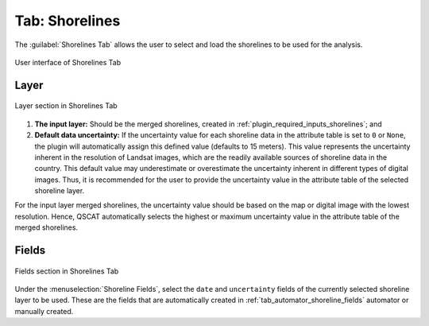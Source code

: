 .. _tab_shorelines:

***************
Tab: Shorelines
***************

.. only:: html

   .. contents::
      :local:
      :depth: 2

The :guilabel:`Shorelines Tab` allows the user to select and load the shorelines to be used for the analysis.

.. _figure_tab_shorelines:

.. figure:: /img/shorelines/shorelines-tab.png
   :align: center
   :alt: User interface of Shorelines Tab

   User interface of Shorelines Tab

.. _shorelines_parameters:

Layer
=====

.. figure:: /img/shorelines/shorelines-tab-layer.png
   :align: center
   :alt: Layer section in Shorelines Tab

   Layer section in Shorelines Tab

#. **The input layer:** Should be the merged shorelines, created in :ref:`plugin_required_inputs_shorelines`; and

#. **Default data uncertainty:** If the uncertainty value for each shoreline data in the attribute table is set to ``0`` or ``None``, the plugin will automatically assign this defined value (defaults to 15 meters). This value represents the uncertainty inherent in the resolution of Landsat images, which are the readily available sources of shoreline data in the country. This default value may underestimate or overestimate the uncertainty inherent in different types of digital images. Thus, it is recommended for the user to provide the uncertainty value in the attribute table of the selected shoreline layer.

For the input layer merged shorelines, the uncertainty value should be based on the map or digital image with the lowest resolution. Hence, QSCAT automatically selects the highest or maximum uncertainty value in the attribute table of the merged shorelines.


Fields
======

.. figure:: /img/shorelines/shorelines-tab-fields.png
   :align: center
   :alt: Fields section in Shorelines Tab

   Fields section in Shorelines Tab

Under the :menuselection:`Shoreline Fields`, select the ``date`` and ``uncertainty`` fields of the currently selected shoreline layer to be used. These are the fields that are automatically created in :ref:`tab_automator_shoreline_fields` automator or manually created.